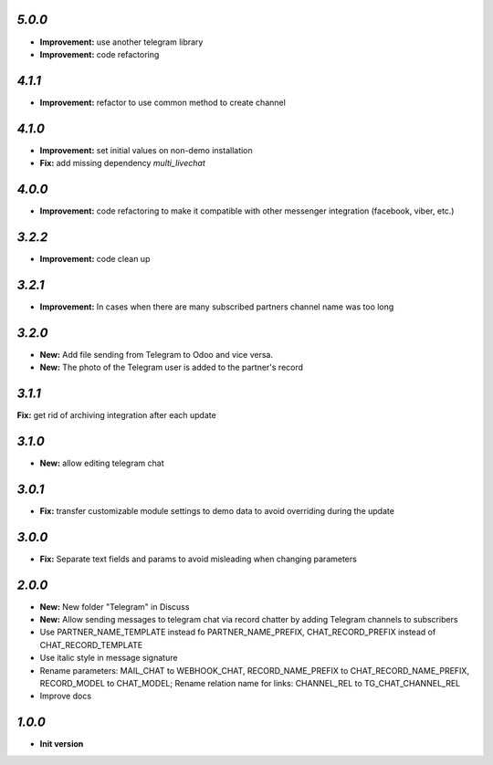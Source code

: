 `5.0.0`
-------

- **Improvement:** use another telegram library
- **Improvement:** code refactoring

`4.1.1`
-------

- **Improvement:** refactor to use common method to create channel

`4.1.0`
-------

- **Improvement:** set initial values on non-demo installation
- **Fix:** add missing dependency `multi_livechat`

`4.0.0`
-------

- **Improvement:** code refactoring to make it compatible with other messenger integration (facebook, viber, etc.)

`3.2.2`
-------

- **Improvement:** code clean up

`3.2.1`
-------

- **Improvement:** In cases when there are many subscribed partners channel name was too long


`3.2.0`
-------

- **New:** Add file sending from Telegram to Odoo and vice versa.
- **New:** The photo of the Telegram user is added to the partner's record

`3.1.1`
-------

**Fix:** get rid of archiving integration after each update

`3.1.0`
-------

- **New:** allow editing telegram chat

`3.0.1`
-------

- **Fix:** transfer customizable module settings to demo data to avoid overriding during the update

`3.0.0`
-------

- **Fix:** Separate text fields and params to avoid misleading when changing parameters

`2.0.0`
-------

- **New:** New folder "Telegram" in Discuss
- **New:** Allow sending messages to telegram chat via record chatter by adding
  Telegram channels to subscribers
- Use PARTNER_NAME_TEMPLATE instead fo PARTNER_NAME_PREFIX, CHAT_RECORD_PREFIX
  instead of CHAT_RECORD_TEMPLATE
- Use italic style in message signature
- Rename parameters: MAIL_CHAT to WEBHOOK_CHAT, RECORD_NAME_PREFIX to
  CHAT_RECORD_NAME_PREFIX, RECORD_MODEL to CHAT_MODEL; Rename relation name for
  links: CHANNEL_REL to TG_CHAT_CHANNEL_REL
- Improve docs

`1.0.0`
-------

- **Init version**
